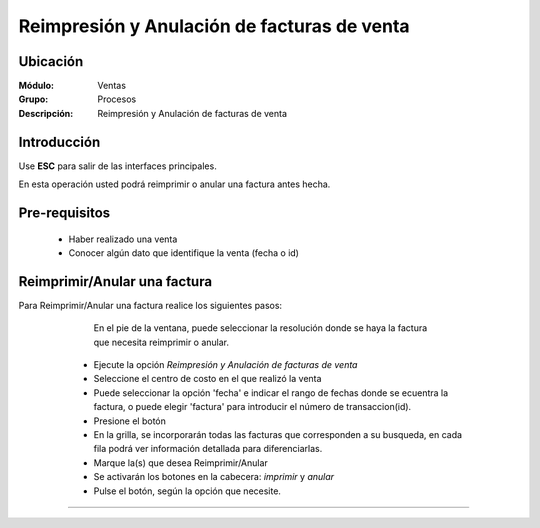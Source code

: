 ============================================
Reimpresión y Anulación de facturas de venta
============================================

Ubicación
=========

:Módulo:
  Ventas

:Grupo:
 Procesos

:Descripción:
  Reimpresión y Anulación de facturas de venta


Introducción
============

Use **ESC** para salir de las interfaces principales.

En esta operación usted podrá reimprimir o anular una factura antes hecha.


Pre-requisitos
==============

	- Haber realizado una venta
	- Conocer algún dato que identifique la venta (fecha o id)


Reimprimir/Anular una factura
=============================

Para Reimprimir/Anular una factura realice los siguientes pasos:

	
		.. Note: 

		En el pie de la ventana, puede seleccionar la resolución donde se haya la factura que necesita reimprimir o anular.

	- Ejecute la opción *Reimpresión y Anulación de facturas de venta*
	- Seleccione el centro de costo en el que realizó la venta 
	- Puede seleccionar la opción 'fecha' e indicar el rango de fechas donde se ecuentra la factura, o puede elegir 'factura' para introducir el número de transaccion(id).
	- Presione el botón |btn_ok.bmp|
	- En la grilla, se incorporarán todas las facturas que corresponden a su busqueda, en cada fila podrá ver información detallada para diferenciarlas.
	- Marque la(s) que desea Reimprimir/Anular
	- Se activarán los botones en la cabecera: |printer_q.bmp| *imprimir* y |delete.bmp| *anular*
	- Pulse el botón, según la opción que necesite.

   .. figure:: images/9.png
 	  :align: center


---------------------------------------------------------


.. |codbar.png| image:: /_images/generales/codbar.png
.. |printer_q.bmp| image:: /_images/generales/printer_q.bmp
.. |calendaricon.gif| image:: /_images/generales/calendaricon.gif
.. |gear.bmp| image:: /_images/generales/gear.bmp
.. |openfolder.bmp| image:: /_images/generales/openfold.bmp
.. |library_listview.bmp| image:: /_images/generales/library_listview.png
.. |plus.bmp| image:: /_images/generales/plus.bmp
.. |wzedit.bmp| image:: /_images/generales/wzedit.bmp
.. |buscar.bmp| image:: /_images/generales/buscar.bmp
.. |delete.bmp| image:: /_images/generales/delete.bmp
.. |btn_ok.bmp| image:: /_images/generales/btn_ok.bmp
.. |refresh.bmp| image:: /_images/generales/refresh.bmp
.. |descartar.bmp| image:: /_images/generales/descartar.bmp
.. |save.bmp| image:: /_images/generales/save.bmp
.. |wznew.bmp| image:: /_images/generales/wznew.bmp